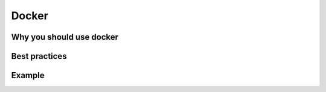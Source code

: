 Docker
======


Why you should use docker
-----------------


Best practices
-----------------


Example
-----------------
